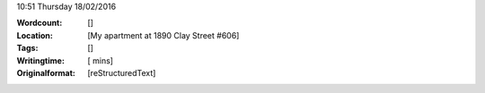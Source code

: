 .. container:: date

    10:51 Thursday 18/02/2016

.. container:: main

    

.. container:: affirmations

    

.. container:: metadata

    :Wordcount: []
    :Location: [My apartment at 1890 Clay Street #606]
    :Tags: []
    :Writingtime: [ mins]
    :Originalformat: [reStructuredText]

